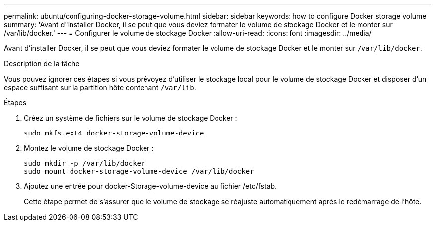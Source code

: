 ---
permalink: ubuntu/configuring-docker-storage-volume.html 
sidebar: sidebar 
keywords: how to configure Docker storage volume 
summary: 'Avant d"installer Docker, il se peut que vous deviez formater le volume de stockage Docker et le monter sur /var/lib/docker.' 
---
= Configurer le volume de stockage Docker
:allow-uri-read: 
:icons: font
:imagesdir: ../media/


[role="lead"]
Avant d'installer Docker, il se peut que vous deviez formater le volume de stockage Docker et le monter sur `/var/lib/docker`.

.Description de la tâche
Vous pouvez ignorer ces étapes si vous prévoyez d'utiliser le stockage local pour le volume de stockage Docker et disposer d'un espace suffisant sur la partition hôte contenant `/var/lib`.

.Étapes
. Créez un système de fichiers sur le volume de stockage Docker :
+
[listing]
----
sudo mkfs.ext4 docker-storage-volume-device
----
. Montez le volume de stockage Docker :
+
[listing]
----
sudo mkdir -p /var/lib/docker
sudo mount docker-storage-volume-device /var/lib/docker
----
. Ajoutez une entrée pour docker-Storage-volume-device au fichier /etc/fstab.
+
Cette étape permet de s'assurer que le volume de stockage se réajuste automatiquement après le redémarrage de l'hôte.


